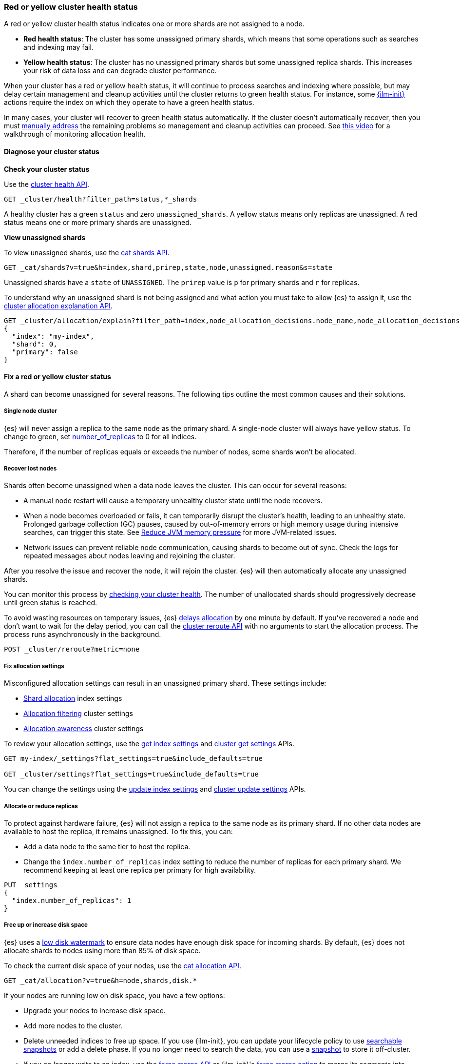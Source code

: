 [[red-yellow-cluster-status]]
=== Red or yellow cluster health status

A red or yellow cluster health status indicates one or more shards are not assigned to
a node. 

* **Red health status**: The cluster has some unassigned primary shards, which
means that some operations such as searches and indexing may fail. 
* **Yellow health status**: The cluster has no unassigned primary shards but some 
unassigned replica shards. This increases your risk of data loss and can degrade 
cluster performance.

When your cluster has a red or yellow health status, it will continue to process
searches and indexing where possible, but may delay certain management and
cleanup activities until the cluster returns to green health status. For instance,
some <<index-lifecycle-management,{ilm-init}>> actions require the index on which they
operate to have a green health status.

In many cases, your cluster will recover to green health status automatically. 
If the cluster doesn't automatically recover, then you must <<fix-red-yellow-cluster-status,manually address>> 
the remaining problems so management and cleanup activities can proceed.
See https://www.youtube.com/watch?v=v2mbeSd1vTQ[this video]
for a walkthrough of monitoring allocation health.

[discrete]
[[diagnose-cluster-status]]
==== Diagnose your cluster status

**Check your cluster status**

Use the <<cluster-health,cluster health API>>.

[source,console]
----
GET _cluster/health?filter_path=status,*_shards
----

A healthy cluster has a green `status` and zero `unassigned_shards`. A yellow
status means only replicas are unassigned. A red status means one or
more primary shards are unassigned.

**View unassigned shards**

To view unassigned shards, use the <<cat-shards,cat shards API>>.

[source,console]
----
GET _cat/shards?v=true&h=index,shard,prirep,state,node,unassigned.reason&s=state
----

Unassigned shards have a `state` of `UNASSIGNED`. The `prirep` value is `p` for
primary shards and `r` for replicas.

To understand why an unassigned shard is not being assigned and what action
you must take to allow {es} to assign it, use the
<<cluster-allocation-explain,cluster allocation explanation API>>.

[source,console]
----
GET _cluster/allocation/explain?filter_path=index,node_allocation_decisions.node_name,node_allocation_decisions.deciders.*
{
  "index": "my-index",
  "shard": 0,
  "primary": false
}
----
// TEST[s/^/PUT my-index\n/]

[discrete]
[[fix-red-yellow-cluster-status]]
==== Fix a red or yellow cluster status

A shard can become unassigned for several reasons. The following tips outline the
most common causes and their solutions.

[discrete]
[[fix-cluster-status-only-one-node]]
===== Single node cluster

{es} will never assign a replica to the same node as the primary shard. A single-node cluster will always have yellow status. To change to green, set <<dynamic-index-number-of-replicas,number_of_replicas>> to 0 for all indices.

Therefore, if the number of replicas equals or exceeds the number of nodes, some shards won't be allocated.

[discrete]
[[fix-cluster-status-recover-nodes]]
===== Recover lost nodes

Shards often become unassigned when a data node leaves the cluster. This can
occur for several reasons:

* A manual node restart will cause a temporary unhealthy cluster state until the node recovers.

* When a node becomes overloaded or fails, it can temporarily disrupt the cluster’s health, leading to an unhealthy state. Prolonged garbage collection (GC) pauses, caused by out-of-memory errors or high memory usage during intensive searches, can trigger this state. See <<fix-cluster-status-jvm,Reduce JVM memory pressure>> for more JVM-related issues.

* Network issues can prevent reliable node communication, causing shards to become out of sync. Check the logs for repeated messages about nodes leaving and rejoining the cluster.

After you resolve the issue and recover the node, it will rejoin the cluster.
{es} will then automatically allocate any unassigned shards.

You can monitor this process by <<cluster-health,checking your cluster health>>. The number of unallocated shards should progressively decrease until green status is reached.

To avoid wasting resources on temporary issues, {es} <<delayed-allocation,delays
allocation>> by one minute by default. If you've recovered a node and don’t want
to wait for the delay period, you can call the <<cluster-reroute,cluster reroute
API>> with no arguments to start the allocation process. The process runs
asynchronously in the background.

[source,console]
----
POST _cluster/reroute?metric=none
----

[discrete]
[[fix-cluster-status-allocation-settings]]
===== Fix allocation settings

Misconfigured allocation settings can result in an unassigned primary shard.
These settings include:

* <<shard-allocation-filtering,Shard allocation>> index settings
* <<cluster-shard-allocation-filtering,Allocation filtering>> cluster settings
* <<shard-allocation-awareness,Allocation awareness>> cluster settings

To review your allocation settings, use the <<indices-get-settings,get index
settings>> and <<cluster-get-settings,cluster get settings>> APIs.

[source,console]
----
GET my-index/_settings?flat_settings=true&include_defaults=true

GET _cluster/settings?flat_settings=true&include_defaults=true
----
// TEST[s/^/PUT my-index\n/]

You can change the settings using the <<indices-update-settings,update index
settings>> and <<cluster-update-settings,cluster update settings>> APIs.

[discrete]
[[fix-cluster-status-allocation-replicas]]
===== Allocate or reduce replicas

To protect against hardware failure, {es} will not assign a replica to the same
node as its primary shard. If no other data nodes are available to host the
replica, it remains unassigned. To fix this, you can:

* Add a data node to the same tier to host the replica.

* Change the `index.number_of_replicas` index setting to reduce the number of
replicas for each primary shard. We recommend keeping at least one replica per
primary for high availability.

[source,console]
----
PUT _settings
{
  "index.number_of_replicas": 1
}
----
// TEST[s/^/PUT my-index\n/]

[discrete]
[[fix-cluster-status-disk-space]]
===== Free up or increase disk space

{es} uses a <<disk-based-shard-allocation,low disk watermark>> to ensure data
nodes have enough disk space for incoming shards. By default, {es} does not
allocate shards to nodes using more than 85% of disk space.

To check the current disk space of your nodes, use the <<cat-allocation,cat
allocation API>>.

[source,console]
----
GET _cat/allocation?v=true&h=node,shards,disk.*
----

If your nodes are running low on disk space, you have a few options:

* Upgrade your nodes to increase disk space.

* Add more nodes to the cluster.

* Delete unneeded indices to free up space. If you use {ilm-init}, you can
update your lifecycle policy to use <<ilm-searchable-snapshot,searchable
snapshots>> or add a delete phase. If you no longer need to search the data, you
can use a <<snapshot-restore,snapshot>> to store it off-cluster.

* If you no longer write to an index, use the <<indices-forcemerge,force merge
API>> or {ilm-init}'s <<ilm-forcemerge,force merge action>> to merge its
segments into larger ones.
+
[source,console]
----
POST my-index/_forcemerge
----
// TEST[s/^/PUT my-index\n/]

* If an index is read-only, use the <<indices-shrink-index,shrink index API>> or
{ilm-init}'s <<ilm-shrink,shrink action>> to reduce its primary shard count.
+
[source,console]
----
POST my-index/_shrink/my-shrunken-index
----
// TEST[s/^/PUT my-index\n{"settings":{"index.number_of_shards":2,"blocks.write":true}}\n/]

* If your node has a large disk capacity, you can increase the low disk
watermark or set it to an explicit byte value.
+
[source,console]
----
PUT _cluster/settings
{
  "persistent": {
    "cluster.routing.allocation.disk.watermark.low": "90%",
    "cluster.routing.allocation.disk.watermark.high": "95%"
  }
}
----
// TEST[s/"90%"/null/]
// TEST[s/"95%"/null/]

[IMPORTANT]
====
This is usually a temporary solution and may cause instability if disk space is not freed up.
====

[discrete]
[[fix-cluster-status-reenable-allocation]]
===== Re-enable shard allocation

You typically disable allocation during a <<restart-cluster,restart>> or other
cluster maintenance. If you forgot to re-enable allocation afterward, {es} will
be unable to assign shards. To re-enable allocation, reset the
`cluster.routing.allocation.enable` cluster setting.

[source,console]
----
PUT _cluster/settings
{
  "persistent" : {
    "cluster.routing.allocation.enable" : null
  }
}
----

See https://www.youtube.com/watch?v=MiKKUdZvwnI[this video] for walkthrough of troubleshooting "no allocations are allowed".

[discrete]
[[fix-cluster-status-jvm]]
===== Reduce JVM memory pressure

Shard allocation requires JVM heap memory. High JVM memory pressure can trigger
<<circuit-breaker,circuit breakers>> that stop allocation and leave shards
unassigned. See <<high-jvm-memory-pressure>>.

[discrete]
[[fix-cluster-status-restore]]
===== Recover data for a lost primary shard

If a node containing a primary shard is lost, {es} can typically replace it
using a replica on another node. If you can't recover the node and replicas
don't exist or are irrecoverable, <<cluster-allocation-explain,Allocation 
Explain>> will report `no_valid_shard_copy` and you'll need to do one of the following: 

* restore the missing data from <<snapshot-restore,snapshot>> 
* index the missing data from its original data source
* accept data loss on the index-level by running <<indices-delete-index,Delete Index>>
* accept data loss on the shard-level by executing <<cluster-reroute,Cluster Reroute>> allocate_stale_primary or allocate_empty_primary command with `accept_data_loss: true`
+
WARNING: Only use this option if node recovery is no longer possible. This
process allocates an empty primary shard. If the node later rejoins the cluster,
{es} will overwrite its primary shard with data from this newer empty shard,
resulting in data loss.
+
[source,console]
----
POST _cluster/reroute?metric=none
{
  "commands": [
    {
      "allocate_empty_primary": {
        "index": "my-index",
        "shard": 0,
        "node": "my-node",
        "accept_data_loss": "true"
      }
    }
  ]
}
----
// TEST[s/^/PUT my-index\n/]
// TEST[catch:bad_request]

See https://www.youtube.com/watch?v=6OAg9IyXFO4[this video] for a walkthrough of troubleshooting `no_valid_shard_copy`.
